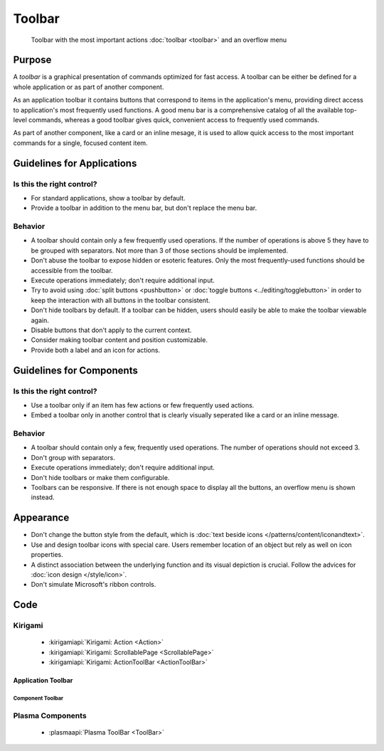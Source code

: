 Toolbar
=======

.. figure:: /img/Toolbar1.png
   :figclass: border
   :alt:  Primary Action Buttons on Desktop
   
   Toolbar with the most important actions :doc:`toolbar <toolbar>` and an 
   overflow menu
   
Purpose
-------

A *toolbar* is a graphical presentation of commands optimized for fast
access. A toolbar can be either be defined for a whole application or as
part of another component.

As an application toolbar it contains buttons that correspond to items
in the application's menu, providing direct access to application's most
frequently used functions.
A good menu bar is a comprehensive catalog of all the available
top-level commands, whereas a good toolbar gives quick, convenient
access to frequently used commands.

As part of another component, like a card or an inline mesage, it is used
to allow quick access to the most important commands for a single, focused
content item.

Guidelines for Applications
---------------------------

Is this the right control?
~~~~~~~~~~~~~~~~~~~~~~~~~~

-  For standard applications, show a toolbar by default.
-  Provide a toolbar in addition to the menu bar, but don't replace
   the menu bar. 

Behavior
~~~~~~~~

-  A toolbar should contain only a few frequently used operations. If
   the number of operations is above 5 they have to be grouped with
   separators. Not more than 3 of those sections should be implemented.
-  Don't abuse the toolbar to expose hidden or esoteric features. Only the
   most frequently-used functions should be accessible from the toolbar.
-  Execute operations immediately; don't require additional input.
-  Try to avoid using :doc:`split buttons <pushbutton>` 
   or :doc:`toggle buttons <../editing/togglebutton>` in order to
   keep the interaction with all buttons in the toolbar consistent.
-  Don't hide toolbars by default. If a toolbar can be hidden, users should
   easily be able to make the toolbar viewable again.
-  Disable buttons that don't apply to the current context.
-  Consider making toolbar content and position customizable.
-  Provide both a label and an icon for actions.

   
Guidelines for Components
-------------------------

Is this the right control?
~~~~~~~~~~~~~~~~~~~~~~~~~~

-  Use a toolbar only if an item has few actions or few frequently used
   actions.
-  Embed a toolbar only in another control that is clearly visually seperated
   like a card or an inline message.
   

Behavior
~~~~~~~~

-  A toolbar should contain only a few, frequently used operations. 
   The number of operations should not exceed 3.
-  Don't group with separators. 
-  Execute operations immediately; don't require additional input.
-  Don't hide toolbars or make them configurable.
-  Toolbars can be responsive. If there is not enough space to display all 
   the buttons, an overflow menu is shown instead.

.. raw:: html

   <video src="https://cdn.kde.org/hig/video/20180620-1/CardLayout1.webm" loop="true" playsinline="true" width="536" controls="true" onended="this.play()" class="border"></video>
   

Appearance
----------

-  Don't change the button style from the default, which is 
   :doc:`text beside icons </patterns/content/iconandtext>`.
-  Use and design toolbar icons with special care. Users remember
   location of an object but rely as well on icon properties.
-  A distinct association between the underlying function and its visual
   depiction is crucial. Follow the advices for :doc:`icon design </style/icon>`.
-  Don't simulate Microsoft's ribbon controls.

Code
----

Kirigami
~~~~~~~~

 - :kirigamiapi:`Kirigami: Action <Action>`
 - :kirigamiapi:`Kirigami: ScrollablePage <ScrollablePage>`
 - :kirigamiapi:`Kirigami: ActionToolBar <ActionToolBar>`
 
 
Application Toolbar
"""""""""""""""""""

 .. literalinclude:: /../../examples/kirigami/ApplicationToolbar.qml
   :language: qml

Component Toolbar
^^^^^^^^^^^^^^^^^

 .. literalinclude:: /../../examples/kirigami/ComponentToolbar.qml
   :language: qml   

Plasma Components
~~~~~~~~~~~~~~~~~

 - :plasmaapi:`Plasma ToolBar <ToolBar>`
